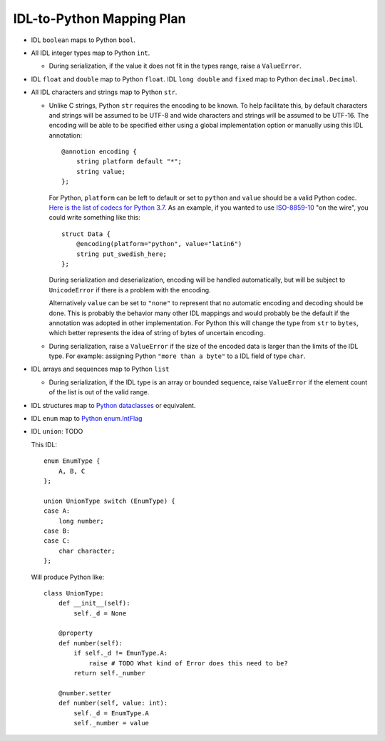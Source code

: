 IDL-to-Python Mapping Plan
==========================

- IDL ``boolean`` maps to Python ``bool``.
- All IDL integer types map to Python ``int``.

  - During serialization, if the value it does not fit in the types range,
    raise a ``ValueError``.

- IDL ``float`` and ``double`` map to Python ``float``. IDL ``long double`` and
  ``fixed`` map to Python ``decimal.Decimal``.
- All IDL characters and strings map to Python ``str``.

  - Unlike C strings, Python ``str`` requires the encoding to be known. To help
    facilitate this, by default characters and strings will be assumed to be
    UTF-8 and wide characters and strings will be assumed to be UTF-16. The
    encoding will be able to be specified either using a global implementation
    option or manually using this IDL annotation::

      @annotion encoding {
          string platform default "*";
          string value;
      };

    For Python, ``platform`` can be left to default or set to ``python`` and
    ``value`` should be a valid Python codec. `Here is the list of codecs for
    Python 3.7
    <https://docs.python.org/3.7/library/codecs.html#standard-encodings>`_. As
    an example, if you wanted to use `ISO-8859-10
    <https://en.wikipedia.org/wiki/ISO/IEC_8859-10>`_ "on the wire", you could
    write something like this::

      struct Data {
          @encoding(platform="python", value="latin6")
          string put_swedish_here;
      };

    During serialization and deserialization, encoding will be handled
    automatically, but will be subject to ``UnicodeError`` if there is a
    problem with the encoding.

    Alternatively ``value`` can be set to ``"none"`` to represent that no
    automatic encoding and decoding should be done. This is probably the
    behavior many other IDL mappings and would probably be the default if the
    annotation was adopted in other implementation. For Python this will change
    the type from ``str`` to ``bytes``, which better represents the idea of
    string of bytes of uncertain encoding.

  - During serialization, raise a ``ValueError`` if the size of the encoded data
    is larger than the limits of the IDL type. For example: assigning Python
    ``"more than a byte"`` to a IDL field of type ``char``.

- IDL arrays and sequences map to Python ``list``

  - During serialization, if the IDL type is an array or bounded sequence, raise
    ``ValueError`` if the element count of the list is out of the valid range.

- IDL structures map to `Python dataclasses <https://docs.python.org/3/library/dataclasses.html>`_
  or equivalent.

- IDL ``enum`` map to `Python enum.IntFlag <https://docs.python.org/3/library/enum.html?highlight=enum#enum.IntFlag>`_

- IDL ``union``: TODO

  This IDL::

    enum EnumType {
        A, B, C
    };

    union UnionType switch (EnumType) {
    case A:
        long number;
    case B:
    case C:
        char character;
    };

  Will produce Python like::

    class UnionType:
        def __init__(self):
            self._d = None

        @property
        def number(self):
            if self._d != EmunType.A:
                raise # TODO What kind of Error does this need to be?
            return self._number

        @number.setter
        def number(self, value: int):
            self._d = EnumType.A
            self._number = value

